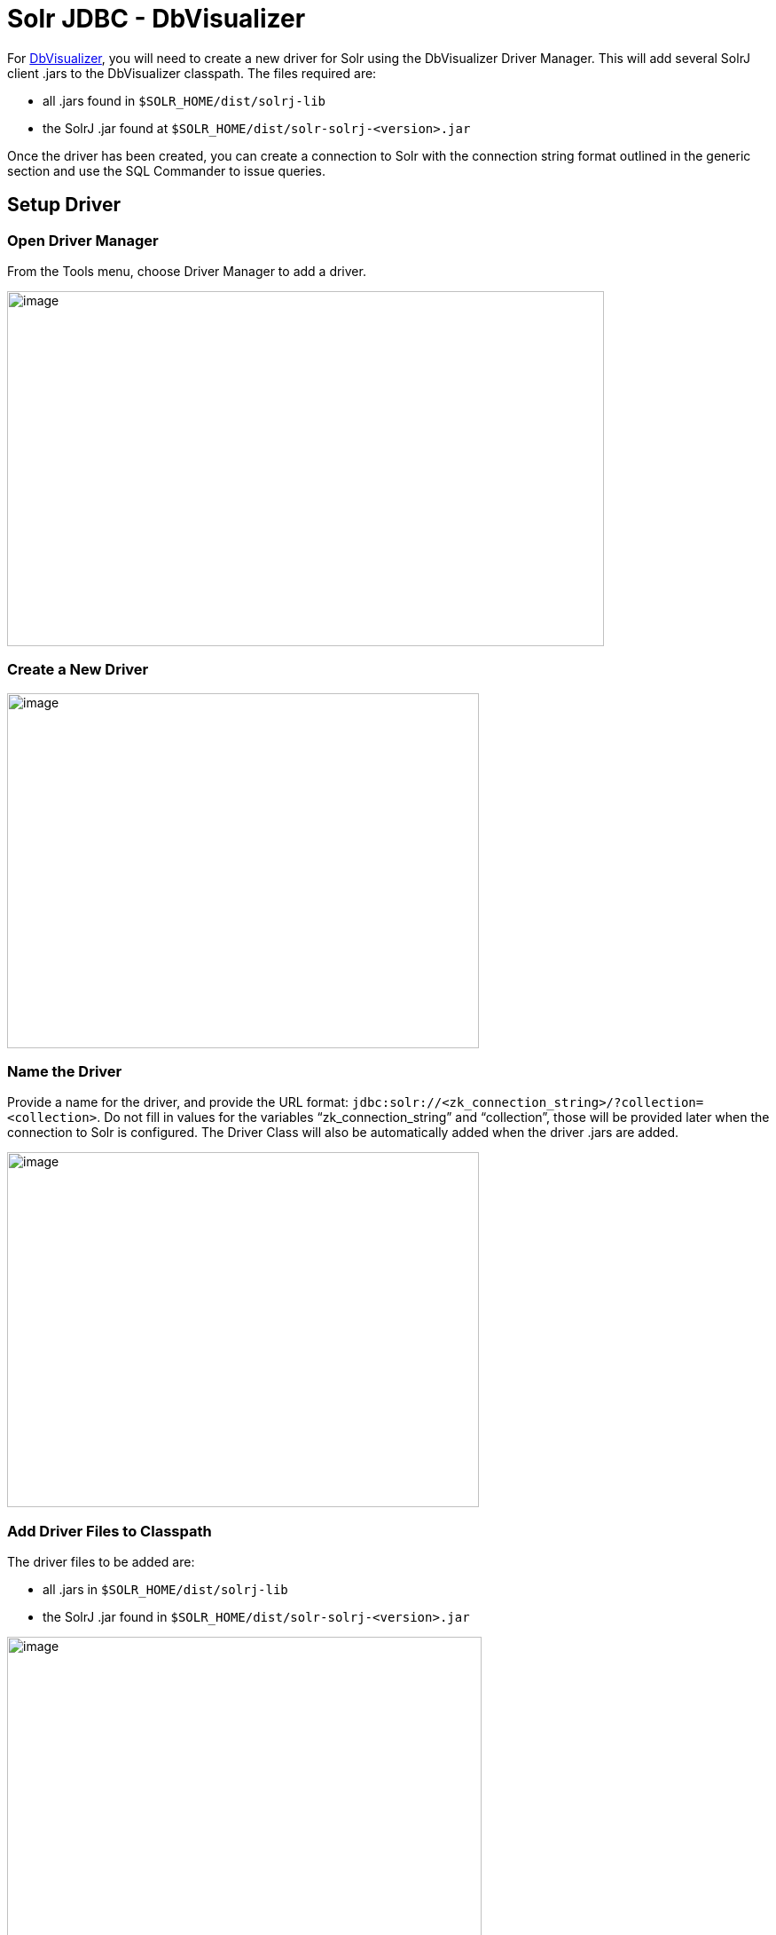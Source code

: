 = Solr JDBC - DbVisualizer
:page-shortname: solr-jdbc-dbvisualizer
:page-permalink: solr-jdbc-dbvisualizer.html

For https://www.dbvis.com/[DbVisualizer], you will need to create a new driver for Solr using the DbVisualizer Driver Manager. This will add several SolrJ client .jars to the DbVisualizer classpath. The files required are:

* all .jars found in `$SOLR_HOME/dist/solrj-lib`
* the SolrJ .jar found at `$SOLR_HOME/dist/solr-solrj-<version>.jar`

Once the driver has been created, you can create a connection to Solr with the connection string format outlined in the generic section and use the SQL Commander to issue queries.

[[SolrJDBC-DbVisualizer-SetupDriver]]
== Setup Driver

[[SolrJDBC-DbVisualizer-OpenDriverManager]]
=== Open Driver Manager

From the Tools menu, choose Driver Manager to add a driver.

image::images/solr-jdbc-dbvisualizer/dbvisualizer_solrjdbc_1.png[image,width=673,height=400]


[[SolrJDBC-DbVisualizer-CreateaNewDriver]]
=== Create a New Driver

image::images/solr-jdbc-dbvisualizer/dbvisualizer_solrjdbc_2.png[image,width=532,height=400]


[[SolrJDBC-DbVisualizer-NametheDriver]]
=== Name the Driver

Provide a name for the driver, and provide the URL format: `jdbc:solr://<zk_connection_string>/?collection=<collection>`. Do not fill in values for the variables "`zk_connection_string`" and "`collection`", those will be provided later when the connection to Solr is configured. The Driver Class will also be automatically added when the driver .jars are added.

image::images/solr-jdbc-dbvisualizer/dbvisualizer_solrjdbc_3.png[image,width=532,height=400]


[[SolrJDBC-DbVisualizer-AddDriverFilestoClasspath]]
=== Add Driver Files to Classpath

The driver files to be added are:

* all .jars in `$SOLR_HOME/dist/solrj-lib`
* the SolrJ .jar found in `$SOLR_HOME/dist/solr-solrj-<version>.jar`

image::images/solr-jdbc-dbvisualizer/dbvisualizer_solrjdbc_4.png[image,width=535,height=400]
 image::images/solr-jdbc-dbvisualizer/dbvisualizer_solrjdbc_5.png[image,width=664,height=400]
 image::images/solr-jdbc-dbvisualizer/dbvisualizer_solrjdbc_6.png[image,width=653,height=400]
 image::images/solr-jdbc-dbvisualizer/dbvisualizer_solrjdbc_7.png[image,width=655,height=400]
 image::images/solr-jdbc-dbvisualizer/dbvisualizer_solrjdbc_9.png[image,width=651,height=400]


[[SolrJDBC-DbVisualizer-ReviewandCloseDriverManager]]
=== Review and Close Driver Manager

Once the driver files have been added, you can close the Driver Manager.

[[SolrJDBC-DbVisualizer-CreateaConnection]]
== Create a Connection

Next, create a connection to Solr using the driver just created.

[[SolrJDBC-DbVisualizer-UsetheConnectionWizard]]
=== Use the Connection Wizard

image::images/solr-jdbc-dbvisualizer/dbvisualizer_solrjdbc_11.png[image,width=763,height=400]
 image::images/solr-jdbc-dbvisualizer/dbvisualizer_solrjdbc_12.png[image,width=807,height=400]


[[SolrJDBC-DbVisualizer-NametheConnection]]
=== Name the Connection

image::images/solr-jdbc-dbvisualizer/dbvisualizer_solrjdbc_13.png[image,width=402,height=400]


[[SolrJDBC-DbVisualizer-SelecttheSolrdriver]]
=== Select the Solr driver

image::images/solr-jdbc-dbvisualizer/dbvisualizer_solrjdbc_14.png[image,width=399,height=400]


[[SolrJDBC-DbVisualizer-SpecifytheSolrURL]]
=== Specify the Solr URL

Provide the Solr URL, using the ZooKeeper host and port and the collection. For example, `jdbc:solr://localhost:9983?collection=test`

image::images/solr-jdbc-dbvisualizer/dbvisualizer_solrjdbc_15.png[image,width=401,height=400]


[[SolrJDBC-DbVisualizer-OpenandConnecttoSolr]]
== Open and Connect to Solr

Once the connection has been created, double-click on it to open the connection details screen and connect to Solr.

image::images/solr-jdbc-dbvisualizer/dbvisualizer_solrjdbc_16.png[image,width=625,height=400]
 image::images/solr-jdbc-dbvisualizer/dbvisualizer_solrjdbc_17.png[image,width=592,height=400]


[[SolrJDBC-DbVisualizer-OpenSQLCommandertoEnterQueries]]
== Open SQL Commander to Enter Queries

When the connection is established, you can use the SQL Commander to issue queries and view data.

image::images/solr-jdbc-dbvisualizer/dbvisualizer_solrjdbc_19.png[image,width=577,height=400]
 image::images/solr-jdbc-dbvisualizer/dbvisualizer_solrjdbc_20.png[image,width=556,height=400]


